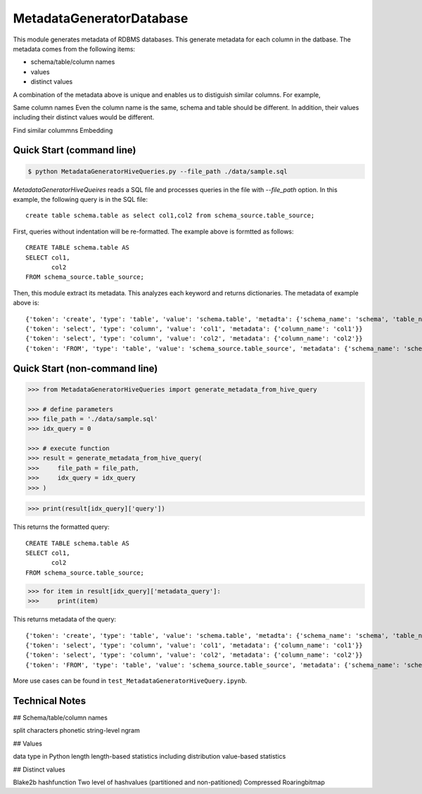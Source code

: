 MetadataGeneratorDatabase
======================================

.. |buildstatus|_
.. |coverage|_
.. |docs|_
.. |packageversion|_

.. docincludebegin

This module generates metadata of RDBMS databases. This generate metadata for each column in the datbase. The metadata comes from the following items:

* schema/table/column names
* values
* distinct values

A combination of the metadata above is unique and enables us to distiguish similar columns. For example, 

Same column names
Even the column name is the same, schema and table should be different. In addition, their values including their distinct values would be different.

Find similar colummns
Embedding



Quick Start (command line)
-----------

.. code-block:: sh

   $ python MetadataGeneratorHiveQueries.py --file_path ./data/sample.sql

`MetadataGeneratorHiveQueires` reads a SQL file and processes queries in the file with `--file_path` option. In this example, the following query is in the SQL file::

   create table schema.table as select col1,col2 from schema_source.table_source;

First, queries without indentation will be re-formatted. The example above is formtted as follows::

   CREATE TABLE schema.table AS
   SELECT col1,
          col2
   FROM schema_source.table_source;

Then, this module extract its metadata. This analyzes each keyword and returns dictionaries. The metadata of example above is::

   {'token': 'create', 'type': 'table', 'value': 'schema.table', 'metadta': {'schema_name': 'schema', 'table_name': 'table', 'table_alias': None}}
   {'token': 'select', 'type': 'column', 'value': 'col1', 'metadata': {'column_name': 'col1'}}
   {'token': 'select', 'type': 'column', 'value': 'col2', 'metadata': {'column_name': 'col2'}}
   {'token': 'FROM', 'type': 'table', 'value': 'schema_source.table_source', 'metadata': {'schema_name': 'schema_source', 'table_name': 'table_source', 'table_alias': None}}


Quick Start (non-command line)
-----------

.. code-block:: python

   >>> from MetadataGeneratorHiveQueries import generate_metadata_from_hive_query

   >>> # define parameters
   >>> file_path = './data/sample.sql'
   >>> idx_query = 0

   >>> # execute function
   >>> result = generate_metadata_from_hive_query(
   >>>     file_path = file_path,
   >>>     idx_query = idx_query
   >>> )

.. code-block:: python
   
   >>> print(result[idx_query]['query'])

This returns the formatted query::

   CREATE TABLE schema.table AS
   SELECT col1,
          col2
   FROM schema_source.table_source;

.. code-block:: python

   >>> for item in result[idx_query]['metadata_query']:
   >>>     print(item)

This returns metadata of the query::

   {'token': 'create', 'type': 'table', 'value': 'schema.table', 'metadta': {'schema_name': 'schema', 'table_name': 'table', 'table_alias': None}}
   {'token': 'select', 'type': 'column', 'value': 'col1', 'metadata': {'column_name': 'col1'}}
   {'token': 'select', 'type': 'column', 'value': 'col2', 'metadata': {'column_name': 'col2'}}
   {'token': 'FROM', 'type': 'table', 'value': 'schema_source.table_source', 'metadata': {'schema_name': 'schema_source', 'table_name': 'table_source', 'table_alias': None}}

More use cases can be found in ``test_MetadataGeneratorHiveQuery.ipynb``.


Technical Notes
-----------

## Schema/table/column names

split characters
phonetic
string-level ngram


## Values

data type in Python
length
length-based statistics including distribution
value-based statistics


## Distinct values

Blake2b hashfunction
Two level of hashvalues (partitioned and non-patitioned)
Compressed Roaringbitmap
